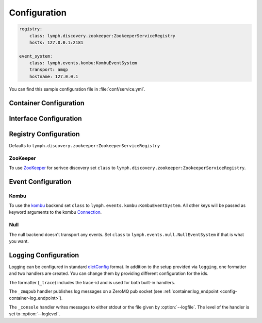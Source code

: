 Configuration
=============

.. code-block:: yaml

    registry:
        class: lymph.discovery.zookeeper:ZookeeperServiceRegistry
        hosts: 127.0.0.1:2181
    
    event_system:
        class: lymph.events.kombu:KombuEventSystem
        transport: amqp
        hostname: 127.0.0.1

You can find this sample configuration file in :file:`conf/service.yml`.


Container Configuration
-----------------------

.. describe:: container:ip:

    use this IP address. The :option:`--ip <lymph --ip>` option for 
    :program:`lymph` takes precedence. Default: ``127.0.0.1``.


.. describe:: container:port:

    Use this port for the service endpoint. The :option:`--port <lymph --port>` 
    option for :program:`lymph` takes precedence. If no port is configured, lymph
    will pick a random port.


.. describe:: container:class:

    the container implementation. You probably don't have to change this.
    Default: ``lymph.core.container:Container``

.. _config-container-log_endpoint:

.. describe:: container:log_endpoint:

    the local ZeroMQ endpoint that should be used to publish logs via 
    the :ref:`_zmqpub <config-logging-_zmqpub>` handler.

.. describe:: container:monitor_endpoint:

    the ZeroMQ endpoint that monitoring data should be sent to.


.. _interface-config:

Interface Configuration
-----------------------

.. describe:: interfaces:<name>

    Mapping the name to instance which will be used to send requests
    and discover this interface. 
    This name is also configuration that will be passed to the implementation's
    :meth:`lymph.Interface.apply_config()` method.
    
.. describe:: interfaces:<name>:class:

    The class that implements this interface, e.g. a subclass of :class:`lymph.Interface`.


.. _registry-config:

Registry Configuration
----------------------

.. describe:: registry:class:

Defaults to ``lymph.discovery.zookeeper:ZookeeperServiceRegistry``


ZooKeeper
~~~~~~~~~

To use `ZooKeeper`_ for serivce discovery set ``class`` to ``lymph.discovery.zookeeper:ZookeeperServiceRegistry``.


.. describe:: registry:hosts: 127.0.0.1:2181

    A comma separated sequence of ZooKeeper hosts.


.. describe:: registry:chroot: /lymph

    A path that will be used as a prefix for all znodes managed by lymph.


.. _ZooKeeper: http://zookeeper.apache.org/


.. _event-config:

Event Configuration
-------------------

.. describe:: event_system:class: lymph.events.kombu:KombuEventSystem


Kombu
~~~~~

To use the `kombu`_ backend set ``class`` to ``lymph.events.kombu:KombuEventSystem``.
All other keys will be passed as keyword arguments to the kombu `Connection <http://kombu.readthedocs.org/en/latest/userguide/connections.html#keyword-arguments>`_.


.. _kombu: kombu.readthedocs.org/


Null
~~~~

The null backend doesn't transport any events. Set ``class`` to ``lymph.events.null.NullEventSystem`` if that is what you want.



Logging Configuration
---------------------

.. describe:: logging:

Logging can be configured in standard `dictConfig`_ format. 
In addition to the setup provided via ``logging``, one formatter and two 
handlers are created. You can change them by providing different configuration
for the ids.

The formatter (``_trace``) includes the trace-id and is used for both built-in
handlers.

.. _config-logging-_zmqpub:

The ``_zmqpub`` handler publishes log messages on a ZeroMQ pub socket (see 
:ref:`container.log_endpoint <config-container-log_endpoint>`). 

The ``_console`` handler writes messages to either stdout or the file given by 
:option:`--logfile`. The level of the handler is set to 
:option:`--loglevel`.


.. _dictConfig: https://docs.python.org/2/library/logging.config.html#configuration-dictionary-schema
